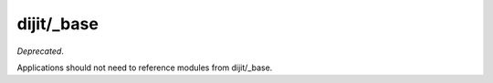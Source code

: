 .. _dijit/_base/index:

===========
dijit/_base
===========

*Deprecated*.

Applications should not need to reference modules from dijit/_base.


